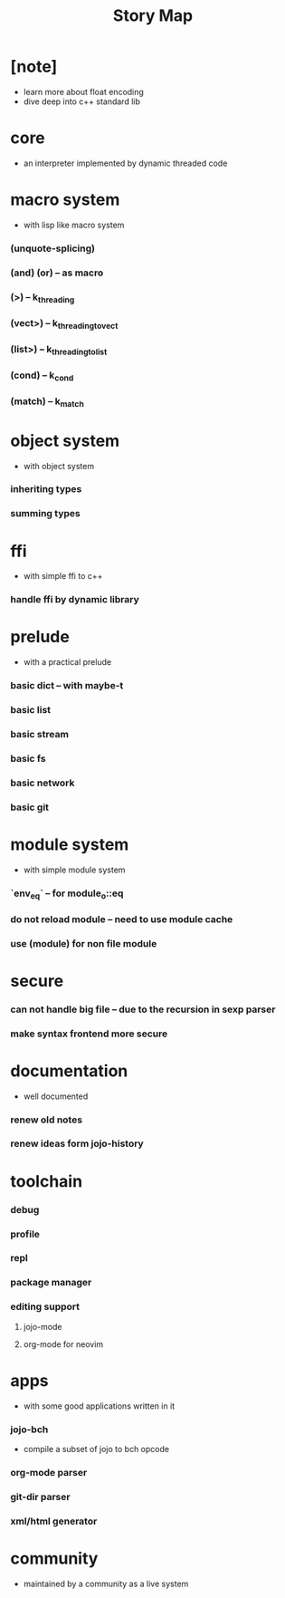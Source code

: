 #+html_head: <link rel="stylesheet" href="css/org-page.css"/>
#+title: Story Map

* [note]
- learn more about float encoding
- dive deep into c++ standard lib
* core
  - an interpreter implemented by dynamic threaded code
* macro system
  - with lisp like macro system
*** (unquote-splicing)
*** (and) (or) -- as macro
*** (>) -- k_threading
*** (vect>) -- k_threading_to_vect
*** (list>) -- k_threading_to_list
*** (cond) -- k_cond
*** (match) -- k_match
* object system
  - with object system
*** inheriting types
*** summing types
* ffi
  - with simple ffi to c++
*** handle ffi by dynamic library
* prelude
  - with a practical prelude
*** basic dict -- with maybe-t
*** basic list
*** basic stream
*** basic fs
*** basic network
*** basic git
* module system
  - with simple module system
*** `env_eq` -- for module_o::eq
*** do not reload module -- need to use module cache
*** use (module) for non file module
* secure
*** can not handle big file -- due to the recursion in sexp parser
*** make syntax frontend more secure
* documentation
  - well documented
*** renew old notes
*** renew ideas form jojo-history
* toolchain
*** debug
*** profile
*** repl
*** package manager
*** editing support
***** jojo-mode
***** org-mode for neovim
* apps
  - with some good applications written in it
*** jojo-bch
    - compile a subset of jojo to bch opcode
*** org-mode parser
*** git-dir parser
*** xml/html generator
* community
  - maintained by a community as a live system
